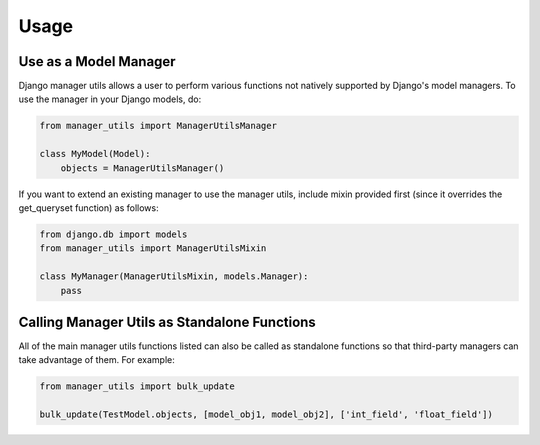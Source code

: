 Usage
=====

Use as a Model Manager
----------------------
Django manager utils allows a user to perform various functions not natively
supported by Django's model managers. To use the manager in your Django
models, do:

.. code-block:: python

    from manager_utils import ManagerUtilsManager

    class MyModel(Model):
        objects = ManagerUtilsManager()

If you want to extend an existing manager to use the manager utils, include
mixin provided first (since it overrides the get_queryset function) as follows:

.. code-block:: python

    from django.db import models
    from manager_utils import ManagerUtilsMixin

    class MyManager(ManagerUtilsMixin, models.Manager):
        pass


Calling Manager Utils as Standalone Functions
---------------------------------------------
All of the main manager utils functions listed can also be called as standalone
functions so that third-party managers can take advantage of them. For example:

.. code-block:: python

    from manager_utils import bulk_update

    bulk_update(TestModel.objects, [model_obj1, model_obj2], ['int_field', 'float_field'])

